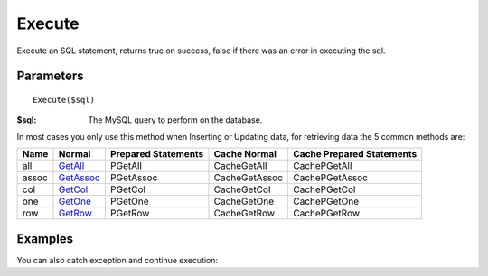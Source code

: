 Execute
=======

Execute an SQL statement, returns true on success, false if there was an error
in executing the sql.

Parameters
..........

::

    Execute($sql)

:$sql: The MySQL query to perform on the database.

In most cases you only use this method when Inserting or Updating data, for
retrieving data the 5 common methods are:

+------+-------------------------------------------------+---------------------+---------------+---------------------------+
| Name | Normal                                          | Prepared Statements | Cache Normal  | Cache Prepared Statements |
+======+=================================================+=====================+===============+===========================+
| all  | `GetAll </en/latest/database/getAll.html>`_     | PGetAll             | CacheGetAll   | CachePGetAll              |
+------+-------------------------------------------------+---------------------+---------------+---------------------------+
| assoc| `GetAssoc </en/latest/database/getASSOC.html>`_ | PGetAssoc           | CacheGetAssoc | CachePGetAssoc            |
+------+-------------------------------------------------+---------------------+---------------+---------------------------+
| col  | `GetCol </en/latest/database/getCol.html>`_     | PGetCol             | CacheGetCol   | CachePGetCol              |
+------+-------------------------------------------------+---------------------+---------------+---------------------------+
| one  | `GetOne </en/latest/database/getOne.html>`_     | PGetOne             | CacheGetOne   | CachePGetOne              |
+------+-------------------------------------------------+---------------------+---------------+---------------------------+
| row  | `GetRow </en/latest/database/getRow.html>`_     | PGetRow             | CacheGetRow   | CachePGetRow              |
+------+-------------------------------------------------+---------------------+---------------+---------------------------+

.. seealso::

   `Prepared statements </en/latest/prepared_statements.html>`_ & `PExecute </en/latest/database/PExecute.html>`_.


Examples
........


.. code-block:: php
   :linenos:
   :emphasize-lines: 12

   <?php

   require_once 'dalmp.php';

   $user = getenv('MYSQL_USER') ?: 'root';
   $password = getenv('MYSQL_PASS') ?: '';

   $DSN = "utf8://$user:$password".'@127.0.0.1/test';

   $db = new DALMP\Database($DSN);

   $rs = $db->Execute("INSERT INTO table (name,email,age) VALUES('name', 'email', 70)");


You can also catch exception and continue execution:

.. code-block:: php
   :linenos:
   :emphasize-lines: 13, 18

   <?php

   require_once 'dalmp.php';

   $user = getenv('MYSQL_USER') ?: 'root';
   $password = getenv('MYSQL_PASS') ?: '';

   $DSN = "utf8://$user:$password".'@127.0.0.1/test';

   $db = new DALMP\Database($DSN);

   try {
       $db->Execute('CREATE TABLE myCity LIKE City');
   } catch (Exception $e) {
       echo "Table already exists.",$db->isCli(1);
   }

   $db->Execute("INSERT INTO myCity VALUES (NULL, 'Toluca', 'MEX', 'México', 467713)");